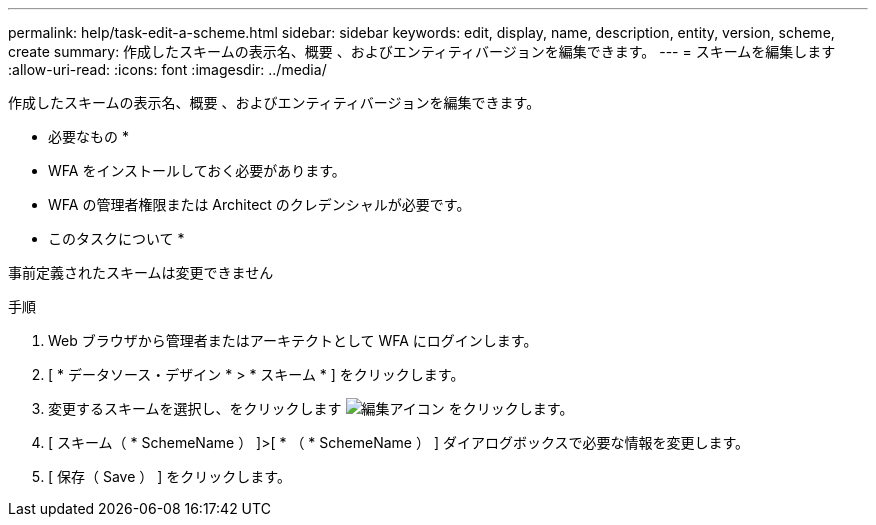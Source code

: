 ---
permalink: help/task-edit-a-scheme.html 
sidebar: sidebar 
keywords: edit, display, name, description, entity, version, scheme, create 
summary: 作成したスキームの表示名、概要 、およびエンティティバージョンを編集できます。 
---
= スキームを編集します
:allow-uri-read: 
:icons: font
:imagesdir: ../media/


[role="lead"]
作成したスキームの表示名、概要 、およびエンティティバージョンを編集できます。

* 必要なもの *

* WFA をインストールしておく必要があります。
* WFA の管理者権限または Architect のクレデンシャルが必要です。


* このタスクについて *

事前定義されたスキームは変更できません

.手順
. Web ブラウザから管理者またはアーキテクトとして WFA にログインします。
. [ * データソース・デザイン * > * スキーム * ] をクリックします。
. 変更するスキームを選択し、をクリックします image:../media/edit_wfa_icon.gif["編集アイコン"] をクリックします。
. [ スキーム（ * SchemeName ） ]>[ * （ * SchemeName ） ] ダイアログボックスで必要な情報を変更します。
. [ 保存（ Save ） ] をクリックします。

